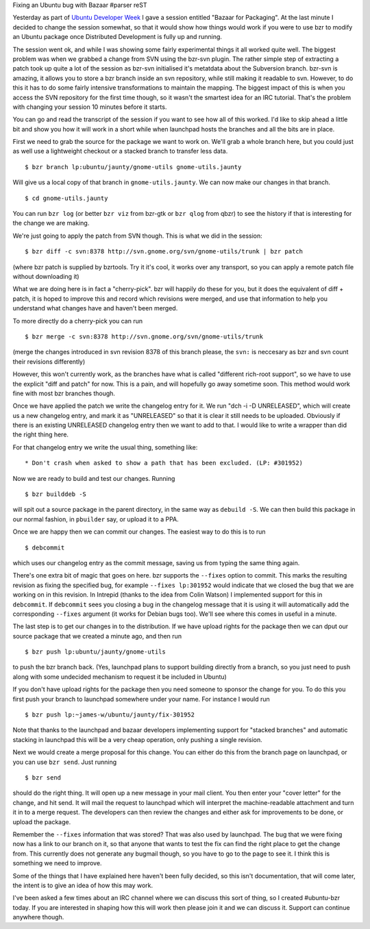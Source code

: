 Fixing an Ubuntu bug with Bazaar
#parser reST

Yesterday as part of `Ubuntu Developer Week`_ I gave a session entitled
"Bazaar for Packaging". At the last minute I decided to change the session
somewhat, so that it would show how things would work if you were to use
bzr to modify an Ubuntu package once Distributed Development is fully up
and running.

.. _Ubuntu Developer Week: https://wiki.ubuntu.com/UbuntuDeveloperWeek

The session went ok, and while I was showing some fairly experimental things
it all worked quite well. The biggest problem was when we grabbed a change
from SVN using the bzr-svn plugin. The rather simple step of extracting a patch
took up quite a lot of the session as bzr-svn initialised it's metatdata about
the Subversion branch. bzr-svn is amazing, it allows you to store a bzr branch
inside an svn repository, while still making it readable to svn. However, to
do this it has to do some fairly intensive transformations to maintain the
mapping. The biggest impact of this is when you access the SVN repository
for the first time though, so it wasn't the smartest idea for an IRC tutorial.
That's the problem with changing your session 10 minutes before it starts.

You can go and read the transcript of the session if you want to see how
all of this worked. I'd like to skip ahead a little bit and show you how
it will work in a short while when launchpad hosts the branches and all
the bits are in place.

First we need to grab the source for the package we want to work on. We'll
grab a whole branch here, but you could just as well use a lightweight
checkout or a stacked branch to transfer less data.

::

  $ bzr branch lp:ubuntu/jaunty/gnome-utils gnome-utils.jaunty

Will give us a local copy of that branch in ``gnome-utils.jaunty``. We can
now make our changes in that branch.

::

  $ cd gnome-utils.jaunty

You can run ``bzr log`` (or better ``bzr viz`` from bzr-gtk or ``bzr qlog`` from
qbzr) to see the history if that is interesting for the change we are making.

We're just going to apply the patch from SVN though. This is what we did in
the session:

::

  $ bzr diff -c svn:8378 http://svn.gnome.org/svn/gnome-utils/trunk | bzr patch

(where bzr patch is supplied by bzrtools. Try it it's cool, it works over any
transport, so you can apply a remote patch file without downloading it)

What we are doing here is in fact a "cherry-pick". bzr will happily do these
for you, but it does the equivalent of diff + patch, it is hoped to improve
this and record which revisions were merged, and use that information to
help you understand what changes have and haven't been merged.

To more directly do a cherry-pick you can run

::

  $ bzr merge -c svn:8378 http://svn.gnome.org/svn/gnome-utils/trunk

(merge the changes introduced in svn revision 8378 of this branch please,
the ``svn:`` is neccesary as bzr and svn count their revisions differently)

However, this won't currently work, as the branches have what is called
"different rich-root support", so we have to use the explicit "diff and
patch" for now. This is a pain, and will hopefully go away sometime soon.
This method would work fine with most bzr branches though.

Once we have applied the patch we write the changelog entry for it. We run
"dch -i -D UNRELEASED", which will create us a new changelog entry, and mark
it as "UNRELEASED" so that it is clear it still needs to be uploaded. Obviously
if there is an existing UNRELEASED changelog entry then we want to add to that.
I would like to write a wrapper than did the right thing here.

For that changelog entry we write the usual thing, something like:

::

  * Don't crash when asked to show a path that has been excluded. (LP: #301952)

Now we are ready to build and test our changes. Running

::

  $ bzr builddeb -S

will spit out a source package in the parent directory, in the same way as
``debuild -S``. We can then build this package in our normal fashion, in
``pbuilder`` say, or upload it to a PPA.

Once we are happy then we can commit our changes. The easiest way to do this
is to run

::

  $ debcommit

which uses our changelog entry as the commit message, saving us from typing
the same thing again.

There's one extra bit of magic that goes on here. bzr supports the ``--fixes``
option to commit. This marks the resulting revision as fixing the specified
bug, for example ``--fixes lp:301952`` would indicate that we closed the bug
that we are working on in this revision. In Intrepid (thanks to the idea
from Colin Watson) I implemented support for this in ``debcommit``. If
``debcommit`` sees you closing a bug in the changelog message that it is
using it will automatically add the corresponding ``--fixes`` argument (it
works for Debian bugs too).  We'll see where this comes in useful in a minute.

The last step is to get our changes in to the distribution. If we have upload
rights for the package then we can dput our source package that we created
a minute ago, and then run

::

  $ bzr push lp:ubuntu/jaunty/gnome-utils

to push the bzr branch back. (Yes, launchpad plans to support building directly
from a branch, so you just need to push along with some undecided mechanism to
request it be included in Ubuntu)

If you don't have upload rights for the package then you need someone to
sponsor the change for you. To do this you first push your branch to launchpad
somewhere under your name. For instance I would run

::

  $ bzr push lp:~james-w/ubuntu/jaunty/fix-301952

Note that thanks to the launchpad and bazaar developers implementing support
for "stacked branches" and automatic stacking in launchpad this will be a
very cheap operation, only pushing a single revision.

Next we would create a merge proposal for this change. You can either do this
from the branch page on launchpad, or you can use ``bzr send``. Just running

::

  $ bzr send

should do the right thing. It will open up a new message in your mail client.
You then enter your "cover letter" for the change, and hit send. It will
mail the request to launchpad which will interpret the machine-readable
attachment and turn it in to a merge request. The developers can then
review the changes and either ask for improvements to be done, or upload
the package.

Remember the ``--fixes`` information that was stored? That was also used by
launchpad. The bug that we were fixing now has a link to our branch on it,
so that anyone that wants to test the fix can find the right place to get
the change from. This currently does not generate any bugmail though, so
you have to go to the page to see it. I think this is something we need
to improve.

Some of the things that I have explained here haven't been fully decided,
so this isn't documentation, that will come later, the intent is to give
an idea of how this may work.

I've been asked a few times about an IRC channel where we can discuss this
sort of thing, so I created #ubuntu-bzr today. If you are interested in
shaping how this will work then please join it and we can discuss it. Support
can continue anywhere though.

